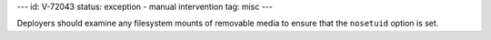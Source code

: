 ---
id: V-72043
status: exception - manual intervention
tag: misc
---

Deployers should examine any filesystem mounts of removable media to ensure
that the ``nosetuid`` option is set.
